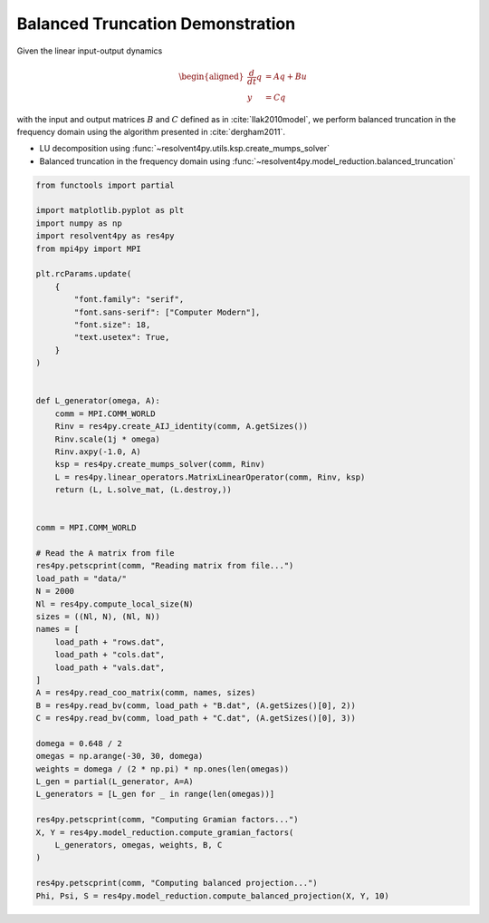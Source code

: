
.. DO NOT EDIT.
.. THIS FILE WAS AUTOMATICALLY GENERATED BY SPHINX-GALLERY.
.. TO MAKE CHANGES, EDIT THE SOURCE PYTHON FILE:
.. "auto_examples/cgl/demonstrate_balanced_truncation.py"
.. LINE NUMBERS ARE GIVEN BELOW.

.. only:: html

    .. note::
        :class: sphx-glr-download-link-note

        :ref:`Go to the end <sphx_glr_download_auto_examples_cgl_demonstrate_balanced_truncation.py>`
        to download the full example code.

.. rst-class:: sphx-glr-example-title

.. _sphx_glr_auto_examples_cgl_demonstrate_balanced_truncation.py:


Balanced Truncation Demonstration
=================================

Given the linear input-output dynamics

.. math::

    \begin{aligned}
        \frac{d}{dt}q &= A q + B u \\
        y &= C q
    \end{aligned}

with the input and output matrices :math:`B` and :math:`C` defined as in 
:cite:`Ilak2010model`, we perform balanced truncation in the frequency domain
using the algorithm presented in :cite:`dergham2011`.

- LU decomposition using :func:`~resolvent4py.utils.ksp.create_mumps_solver`
- Balanced truncation in the frequency domain using 
  :func:`~resolvent4py.model_reduction.balanced_truncation`

.. GENERATED FROM PYTHON SOURCE LINES 23-80

.. code-block:: Python


    from functools import partial

    import matplotlib.pyplot as plt
    import numpy as np
    import resolvent4py as res4py
    from mpi4py import MPI

    plt.rcParams.update(
        {
            "font.family": "serif",
            "font.sans-serif": ["Computer Modern"],
            "font.size": 18,
            "text.usetex": True,
        }
    )


    def L_generator(omega, A):
        comm = MPI.COMM_WORLD
        Rinv = res4py.create_AIJ_identity(comm, A.getSizes())
        Rinv.scale(1j * omega)
        Rinv.axpy(-1.0, A)
        ksp = res4py.create_mumps_solver(comm, Rinv)
        L = res4py.linear_operators.MatrixLinearOperator(comm, Rinv, ksp)
        return (L, L.solve_mat, (L.destroy,))


    comm = MPI.COMM_WORLD

    # Read the A matrix from file
    res4py.petscprint(comm, "Reading matrix from file...")
    load_path = "data/"
    N = 2000
    Nl = res4py.compute_local_size(N)
    sizes = ((Nl, N), (Nl, N))
    names = [
        load_path + "rows.dat",
        load_path + "cols.dat",
        load_path + "vals.dat",
    ]
    A = res4py.read_coo_matrix(comm, names, sizes)
    B = res4py.read_bv(comm, load_path + "B.dat", (A.getSizes()[0], 2))
    C = res4py.read_bv(comm, load_path + "C.dat", (A.getSizes()[0], 3))

    domega = 0.648 / 2
    omegas = np.arange(-30, 30, domega)
    weights = domega / (2 * np.pi) * np.ones(len(omegas))
    L_gen = partial(L_generator, A=A)
    L_generators = [L_gen for _ in range(len(omegas))]

    res4py.petscprint(comm, "Computing Gramian factors...")
    X, Y = res4py.model_reduction.compute_gramian_factors(
        L_generators, omegas, weights, B, C
    )

    res4py.petscprint(comm, "Computing balanced projection...")
    Phi, Psi, S = res4py.model_reduction.compute_balanced_projection(X, Y, 10)

.. _sphx_glr_download_auto_examples_cgl_demonstrate_balanced_truncation.py:

.. only:: html

  .. container:: sphx-glr-footer sphx-glr-footer-example

    .. container:: sphx-glr-download sphx-glr-download-jupyter

      :download:`Download Jupyter notebook: demonstrate_balanced_truncation.ipynb <demonstrate_balanced_truncation.ipynb>`

    .. container:: sphx-glr-download sphx-glr-download-python

      :download:`Download Python source code: demonstrate_balanced_truncation.py <demonstrate_balanced_truncation.py>`

    .. container:: sphx-glr-download sphx-glr-download-zip

      :download:`Download zipped: demonstrate_balanced_truncation.zip <demonstrate_balanced_truncation.zip>`


.. only:: html

 .. rst-class:: sphx-glr-signature

    `Gallery generated by Sphinx-Gallery <https://sphinx-gallery.github.io>`_
